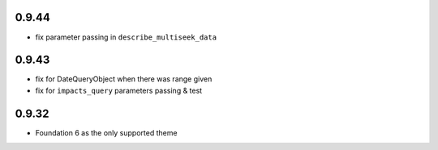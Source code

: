 0.9.44
------

* fix parameter passing in ``describe_multiseek_data``

0.9.43
------

* fix for DateQueryObject when there was range given
* fix for ``impacts_query`` parameters passing & test


0.9.32
------

* Foundation 6 as the only supported theme

